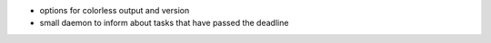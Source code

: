 - options for colorless output and version
- small daemon to inform about tasks that have passed the deadline

